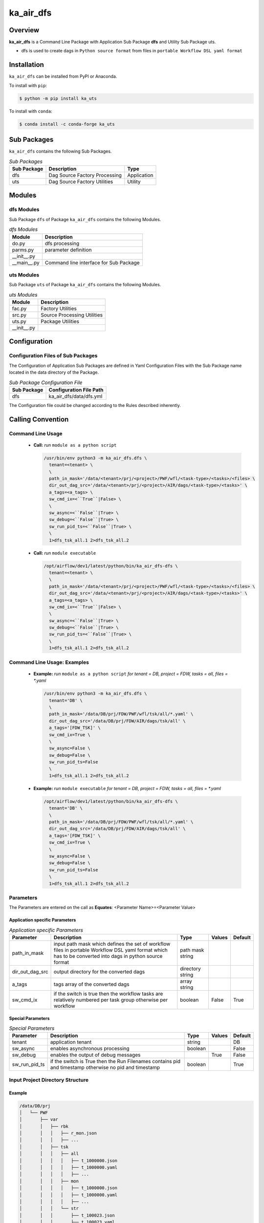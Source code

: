 ##########
ka_air_dfs
##########

Overview
========

**ka_air_dfs** is a Command Line Package with Application Sub Package **dfs** and Utility Sub Package uts.

- dfs is used to create dags in ``Python source format`` from files 
  in ``portable Workflow DSL yaml format``

Installation
============

.. start installation

``ka_air_dfs`` can be installed from PyPI or Anaconda.

To install with ``pip``:

.. code-block:: shell

        $ python -m pip install ka_uts

To install with ``conda``:

.. code-block:: shell

        $ conda install -c conda-forge ka_uts

.. end installation

Sub Packages
============

``ka_air_dfs`` contains the following Sub Packages.

.. _sub-packages-label:
.. list-table:: *Sub Packages*
   :widths: auto
   :header-rows: 1

   * - Sub Package
     - Description
     - Type
   * - dfs
     - Dag Source Factory Processing
     - Application
   * - uts
     - Dag Source Factory Utilities
     - Utility

Modules
=======

-----------
dfs Modules
-----------

Sub Package ``dfs`` of Package ``ka_air_dfs`` contains the following Modules.

.. _dfs-modules-label:
.. list-table:: *dfs Modules*
   :widths: auto
   :header-rows: 1

   * - Module
     - Description
   * - do.py
     - dfs processing
   * - parms.py
     - parameter definition
   * - __init__.py
     -
   * - __main__.py
     - Command line interface for Sub Package

-----------
uts Modules
-----------

Sub Package ``uts`` of Package ``ka_air_dfs`` contains the following Modules.

.. _uts-modules-label:
.. list-table:: *uts Modules*
   :widths: auto
   :header-rows: 1

   * - Module
     - Description
   * - fac.py
     - Factory Utilities
   * - src.py
     - Source Processing Utilities
   * - uts.py
     - Package Utilities
   * - __init__.py
     - 

Configuration
=============

-----------------------------------
Configuration Files of Sub Packages
-----------------------------------

The Configuration of Application Sub Packages are defined in Yaml Configuration Files
with the Sub Package name located in the data directory of the Package.

.. _application-sub-package-configuration-file-label:
.. list-table:: *Sub Package Configuration File*
   :widths: auto
   :header-rows: 1

   * - Sub Package
     - Configuration File Path
   * - dfs
     - ka_air_dfs/data/dfs.yml

The Configuration file could be changed according to the Rules described inherently.

Calling Convention
==================

------------------
Command Line Usage 
------------------

  - **Call:** *run* ``module as a python script``

    .. code-block:: shell

     /usr/bin/env python3 -m ka_air_dfs.dfs \
       tenant=<tenant> \
       \
       path_in_mask='/data/<tenant>/prj/<project>/PWF/wfl/<task-type>/<tasks>/<files> \
       dir_out_dag_src='/data/<tenant>/prj/<project>/AIR/dags/<task-type>/<tasks>' \
       a_tags=<a_tags> \
       sw_cmd_ix=<``True``|False> \
       \
       sw_async=<``False``|True> \
       sw_debug=<``False``|True> \
       sw_run_pid_ts=<``False``|True> \
       \
       1>dfs_tsk_all.1 2>dfs_tsk_all.2
 
  - **Call:** *run* ``module executable``

    .. code-block:: shell

     /opt/airflow/dev1/latest/python/bin/ka_air_dfs-dfs \
       tenant=<tenant> \
       \
       path_in_mask='/data/<tenant>/prj/<project>/PWF/wfl/<task-type>/<tasks>/<files> \
       dir_out_dag_src='/data/<tenant>/prj/<project>/AIR/dags/<task-type>/<tasks>' \
       a_tags=<a_tags> \
       sw_cmd_ix=<``True``|False> \
       \
       sw_async=<``False``|True> \
       sw_debug=<``False``|True> \
       sw_run_pid_ts=<``False``|True> \
       \
       1>dfs_tsk_all.1 2>dfs_tsk_all.2
 
----------------------------
Command Line Usage: Examples
----------------------------

  - **Example:** *run* ``module as a python script``
    *for tenant = DB, project = FDW, tasks = all, files = \*.yaml*

    .. code-block:: shell

     /usr/bin/env python3 -m ka_air_dfs.dfs \
       tenant='DB' \
       \
       path_in_mask='/data/DB/prj/FDW/PWF/wfl/tsk/all/*.yaml' \
       dir_out_dag_src='/data/DB/prj/FDW/AIR/dags/tsk/all' \
       a_tags='[FDW_TSK]' \
       sw_cmd_ix=True \
       \
       sw_async=False \
       sw_debug=False \
       sw_run_pid_ts=False
       \
       1>dfs_tsk_all.1 2>dfs_tsk_all.2
 
  - **Example:** *run* ``module executable``
    *for tenant = DB, project = FDW, tasks = all, files = \*.yaml*

    .. code-block:: shell
    
     /opt/airflow/dev1/latest/python/bin/ka_air_dfs-dfs \
       tenant='DB' \
       \
       path_in_mask='/data/DB/prj/FDW/PWF/wfl/tsk/all/*.yaml' \
       dir_out_dag_src='/data/DB/prj/FDW/AIR/dags/tsk/all' \
       a_tags='[FDW_TSK]' \
       sw_cmd_ix=True \
       \
       sw_async=False \
       sw_debug=False \
       sw_run_pid_ts=False
       \
       1>dfs_tsk_all.1 2>dfs_tsk_all.2
 
----------
Parameters
----------

The Parameters are entered on the call as **Equates**: <Parameter Name>=<Parameter Value>

Application specific Parameters
^^^^^^^^^^^^^^^^^^^^^^^^^^^^^^^

.. _application-specific-parameter-label:
.. list-table:: *Application specific Parameters*
   :widths: auto
   :header-rows: 1

   * - Parameter
     - Description
     - Type
     - Values
     - Default
   * - path_in_mask
     - input path mask which defines the set of workflow files in portable Workflow
       DSL yaml format which has to be converted into dags in python source format
     - path mask string
     -
     -
   * - dir_out_dag_src
     - output directory for the converted dags
     - directory string
     -
     -
   * - a_tags
     - tags array of the converted dags
     - array string 
     -
     -
   * - sw_cmd_ix
     - if the switch is true then the workflow tasks are relatively
       numbered per task group otherwise per workflow
     - boolean
     - False
     - True

Special Parameters
^^^^^^^^^^^^^^^^^^

.. _special-parameter-label:
.. list-table:: *Special Parameters*
   :widths: auto
   :header-rows: 1

   * - Parameter
     - Description
     - Type
     - Values
     - Default
   * - tenant
     - application tenant
     - string
     -
     - DB
   * - sw_async
     - enables asynchronous processing
     - boolean
     -
     - False 
   * - sw_debug
     - enables the output of debug messages
     -
     - True
     - False
   * - sw_run_pid_ts
     - if the switch is True then the Run Filenames contains 
       pid and timestamp otherwise no pid and timestamp
     - boolean
     -
     - True

---------------------------------
Input Project Directory Structure
---------------------------------

Example
^^^^^^^

.. code-block::

 /data/DB/prj
 │   └── PWF
 │       ├── var
 │       │   ├── rbk
 │       │   │   ├── r_mon.json
 │       │   │   ├── ...
 │       │   ├── tsk
 │       │   │   ├── all
 │       │   │   │   ├── t_1000000.json
 │       │   │   │   ├── t_1000000.yaml
 │       │   │   │   ├── ...
 │       │   │   ├── mon
 │       │   │   │   ├── t_1000000.json
 │       │   │   │   ├── t_1000000.yaml
 │       │   │   │   ├── ...
 │       │   │   └── str
 │       │   │       ├── t_100023.json
 │       │   │       ├── t_100023.yaml
 │       │   │       ├── ...
 │       └── wfl
 │           ├── rbk
 │           │   ├── r_mon10.yaml
 │           │   ├── ...
 │           ├── tsk
 │           │   ├── all
 │           │   │   ├── t_1000000.json
 │           │   │   ├── t_1000000.yaml
 │           │   │   ├── ...
 │           │   ├── ctm
 │           │   │   ├── t_M_CHK_GLOB_PARM.yaml
 │           │   │   ├── t_M_EPE_CHK_IF_FULL_PRECALC.yaml
 │           │   │   ├── t_M_INTE1_CHK_GLOB_PARM.yaml
 │           │   │   ├── t_M_INTE1_FW_ECB.yaml
 │           │   │   ├── t_M_INTE1_IF_1.yaml
 │           │   │   ├── t_M_INTE1_IF_INTERIM_HYPERSTAR.yaml
 │           │   │   ├── t_M_LOAD_CHK_GLOB_PARM.yaml
 │           │   │   ├── t_M_PREP_CHK_GLOB_PARM.yaml
 │           │   │   ├── t_M_PREP_CHK_IF_RCV_MXR.yaml
 │           │   │   └── t_M_PREP_FW_LOAD_SWWR.yaml
 │           │   ├── mon
 │           │   │   ├── t_1000000.json
 │           │   │   ├── t_1000000.yaml
 │           │   │   ├── ...

----------------------------------
Output Project Directory Structure
----------------------------------

Example
^^^^^^^

.. code-block::

 /data/DB/prj
 ├── FDW
 │   ├── AIR
 │   │   ├── dags
 │   │   │   ├── rbk
 │   │   │   │   ├── r_mon10.py
 │   │   │   │   ├── ...
 │   │   │   ├── tsk
 │   │   │   │   ├── all
 │   │   │   │   │   ├── t_1000000.py
 │   │   │   │   │   ├── ...
 │   │   │   │   ├── mon
 │   │   │   │   │   ├── t_1000000.py
 │   │   │   │   │   ├── ...
 │   │   │   │   ├── str
 │   │   │   │   │   ├── t_100023.py
 │   │   │   │   │   ├── ...

-----------------------
Run Directory Structure
-----------------------

Directory Tree if sw_filename_pid_ts=True
^^^^^^^^^^^^^^^^^^^^^^^^^^^^^^^^^^^^^^^^^

.. code-block::

  data/
  ├── <tenant>/
  │   └── RUN/
  │       └── ka_air_dfs/
  │           └── dfs/
  │               ├── debs/
  │               │   └── debs_<pid>_<timestamp>.log
  │               ├── errs/
  │               │   └── errs_<pid>_<timestamp>.log
  │               ├── logs/
  │               │   └── logs_<pid>_<timestamp>.log
  │               └── reps/
  │                   └── <email>_logs_<pid>_<timestamp>.txt
  ...

Directory Tree if sw_filename_pid_ts=False
^^^^^^^^^^^^^^^^^^^^^^^^^^^^^^^^^^^^^^^^^^

.. code-block::

  data/
  ├── <tenant>/
  │   └── RUN/
  │       └── ka_air_dfs/
  │           └── dfs/
  │               ├── debs/
  │               │   └── debs.log
  │               ├── errs/
  │               │   └── errs.log
  │               ├── logs/
  │               │   └── logs.log
  │               └── reps/
  │                   └── <email>.txt
  ...

Rationale
=========

---------------
Library Purpose
---------------

The purpose of this library is to migrate files in portable Workflow DSL yaml file format into Dags in Python source format.

# .. include:: ka_air_dfs/data/dfs.yml.rst
# .. include:: KA-Architecture.rst

Appendix
========

.. contents:: **Table of Content**
